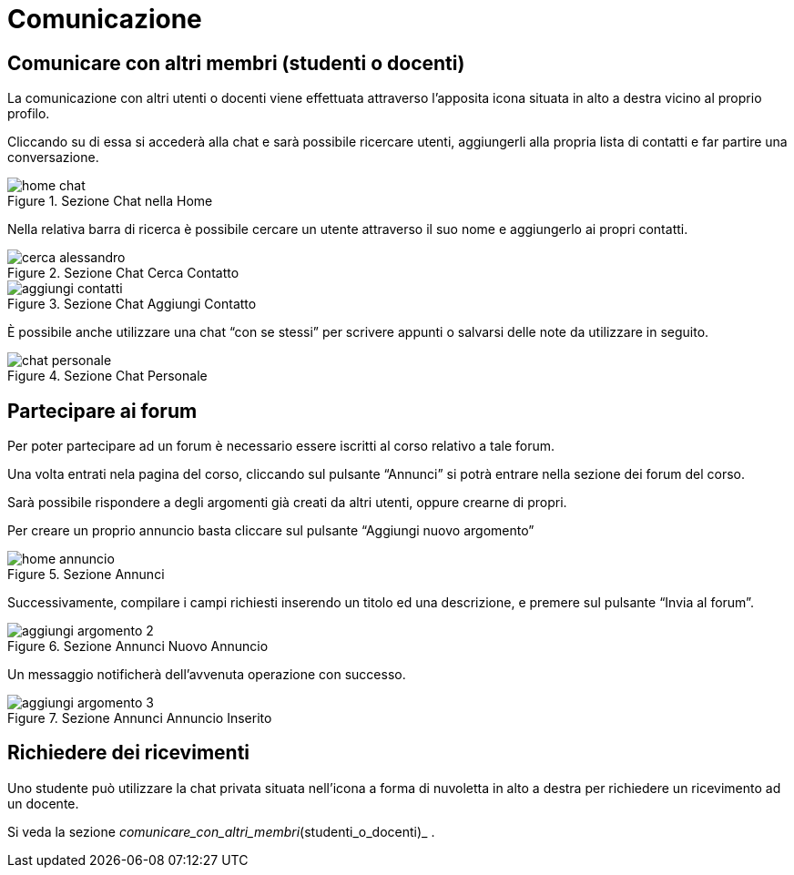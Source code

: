 = Comunicazione

== Comunicare con altri membri (studenti o docenti)

La comunicazione con altri utenti o docenti viene effettuata attraverso
l'apposita icona situata in alto a destra vicino al proprio profilo.

Cliccando su di essa si accederà alla chat e sarà possibile ricercare utenti,
aggiungerli alla propria lista di contatti e far partire una conversazione.

[#img-studente-chatHome]
.Sezione Chat nella Home
image::images/home_chat.jpg[]

Nella relativa barra di ricerca è possibile cercare un utente attraverso il suo
nome e aggiungerlo ai propri contatti.

[#img-studente-cercaContatto]
.Sezione Chat Cerca Contatto
image::images/cerca_alessandro.jpg[]

[#img-studente-aggiungiContatto]
.Sezione Chat Aggiungi Contatto
image::images/aggiungi_contatti.jpg[]

È possibile anche utilizzare una chat "`con se stessi`" per scrivere appunti o
salvarsi delle note da utilizzare in seguito.

[#img-studente-chatPersonale]
.Sezione Chat Personale
image::images/chat_personale.jpg[]

== Partecipare ai forum

Per poter partecipare ad un forum è necessario essere iscritti al corso relativo
a tale forum.

Una volta entrati nela pagina del corso, cliccando sul pulsante "`Annunci`" si
potrà entrare nella sezione dei forum del corso.

Sarà possibile rispondere a degli argomenti già creati da altri utenti, oppure
crearne di propri.

Per creare un proprio annuncio basta cliccare sul pulsante "`Aggiungi nuovo
argomento`" 

[#img-studente-home-annunci]
.Sezione Annunci
image::images/home annuncio.jpg[]

Successivamente, compilare i campi richiesti inserendo un titolo ed una
descrizione, e premere sul pulsante "`Invia al forum`".

[#img-studente-aggiungi-annuncio]
.Sezione Annunci Nuovo Annuncio
image::images/aggiungi_argomento_2.jpg[]

Un messaggio notificherà dell'avvenuta operazione con successo.

[#img-studente-annuncio-inserito]
.Sezione Annunci Annuncio Inserito
image::images/aggiungi_argomento_3.jpg[]



== Richiedere dei ricevimenti

Uno studente può utilizzare la chat privata situata nell'icona a forma di nuvoletta in alto a destra per richiedere un ricevimento ad un docente.

Si veda la sezione _comunicare_con_altri_membri_(studenti_o_docenti)_ .

